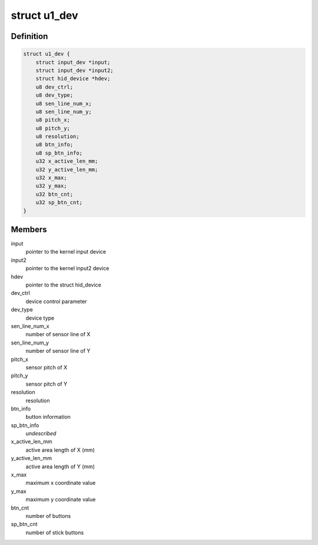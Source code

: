 .. -*- coding: utf-8; mode: rst -*-
.. src-file: drivers/hid/hid-alps.c

.. _`u1_dev`:

struct u1_dev
=============

.. c:type:: struct u1_dev


.. _`u1_dev.definition`:

Definition
----------

.. code-block:: c

    struct u1_dev {
        struct input_dev *input;
        struct input_dev *input2;
        struct hid_device *hdev;
        u8 dev_ctrl;
        u8 dev_type;
        u8 sen_line_num_x;
        u8 sen_line_num_y;
        u8 pitch_x;
        u8 pitch_y;
        u8 resolution;
        u8 btn_info;
        u8 sp_btn_info;
        u32 x_active_len_mm;
        u32 y_active_len_mm;
        u32 x_max;
        u32 y_max;
        u32 btn_cnt;
        u32 sp_btn_cnt;
    }

.. _`u1_dev.members`:

Members
-------

input
    pointer to the kernel input device

input2
    pointer to the kernel input2 device

hdev
    pointer to the struct hid_device

dev_ctrl
    device control parameter

dev_type
    device type

sen_line_num_x
    number of sensor line of X

sen_line_num_y
    number of sensor line of Y

pitch_x
    sensor pitch of X

pitch_y
    sensor pitch of Y

resolution
    resolution

btn_info
    button information

sp_btn_info
    *undescribed*

x_active_len_mm
    active area length of X (mm)

y_active_len_mm
    active area length of Y (mm)

x_max
    maximum x coordinate value

y_max
    maximum y coordinate value

btn_cnt
    number of buttons

sp_btn_cnt
    number of stick buttons

.. This file was automatic generated / don't edit.

